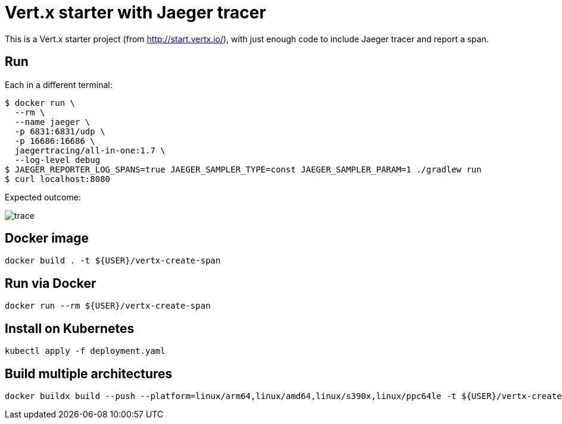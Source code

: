 = Vert.x starter with Jaeger tracer

This is a Vert.x starter project (from http://start.vertx.io/), with
just enough code to include Jaeger tracer and report a span.

== Run

Each in a different terminal:
```
$ docker run \
  --rm \
  --name jaeger \
  -p 6831:6831/udp \
  -p 16686:16686 \
  jaegertracing/all-in-one:1.7 \
  --log-level debug
$ JAEGER_REPORTER_LOG_SPANS=true JAEGER_SAMPLER_TYPE=const JAEGER_SAMPLER_PARAM=1 ./gradlew run
$ curl localhost:8080
```

Expected outcome: 

image::trace.png[]

== Docker image

```
docker build . -t ${USER}/vertx-create-span
```

== Run via Docker

```
docker run --rm ${USER}/vertx-create-span
```

== Install on Kubernetes

```
kubectl apply -f deployment.yaml
```

== Build multiple architectures

```
docker buildx build --push --platform=linux/arm64,linux/amd64,linux/s390x,linux/ppc64le -t ${USER}/vertx-create-span .
```
